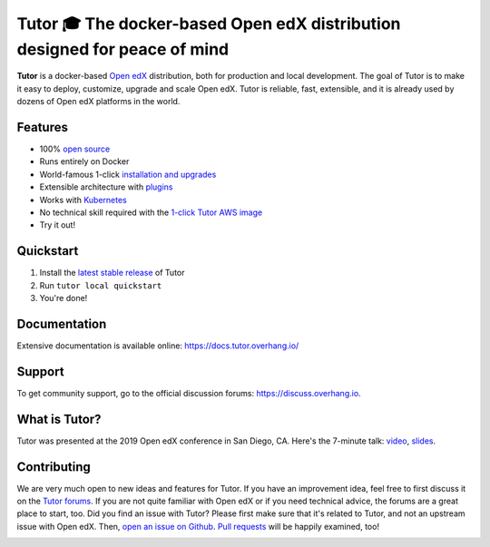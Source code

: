 .. _readme_intro_start:

Tutor 🎓 The docker-based Open edX distribution designed for peace of mind
==========================================================================

.. image:: https://img.shields.io/travis/overhangio/tutor.svg?label=Release%20build
    :alt: Release build status
    :target: https://travis-ci.org/overhangio/tutor

.. image:: https://git.overhang.io/community/tutor/badges/master/pipeline.svg
    :alt: Release build status
    :target: https://git.overhang.io/community/tutor/commits/master

.. image:: https://img.shields.io/badge/docs-current-blue.svg
    :alt: Documentation
    :target: https://docs.tutor.overhang.io

.. image:: https://img.shields.io/github/issues/overhangio/tutor.svg
    :alt: GitHub issues
    :target: https://github.com/overhangio/tutor/issues

.. image:: https://img.shields.io/github/issues-closed/overhangio/tutor.svg?colorB=brightgreen
    :alt: GitHub closed issues
    :target: https://github.com/overhangio/tutor/issues?q=is%3Aclosed

.. image:: https://img.shields.io/github/license/overhangio/tutor.svg
    :alt: AGPL License
    :target: https://www.gnu.org/licenses/agpl-3.0.en.html

**Tutor** is a docker-based `Open edX <https://openedx.org>`_ distribution, both for production and local development. The goal of Tutor is to make it easy to deploy, customize, upgrade and scale Open edX. Tutor is reliable, fast, extensible, and it is already used by dozens of Open edX platforms in the world.

Features
--------

* 100% `open source <https://github.com/overhangio/tutor>`__
* Runs entirely on Docker
* World-famous 1-click `installation and upgrades <https://docs.tutor.overhang.io/install.html>`_
* Extensible architecture with `plugins <https://docs.tutor.overhang.io/plugins.html>`_
* Works with `Kubernetes <https://docs.tutor.overhang.io/k8s.html>`_
* No technical skill required with the `1-click Tutor AWS image <https://docs.tutor.overhang.io/install.html#cloud_install>`_
* Try it out!

.. _readme_intro_end:

.. image:: ./docs/img/quickstart.gif
    :alt: Tutor local quickstart
    :target: https://terminalizer.com/view/91b0bfdd557

Quickstart
----------

1. Install the `latest stable release <https://github.com/overhangio/tutor/releases>`_ of Tutor
2. Run ``tutor local quickstart``
3. You're done!

Documentation
-------------

Extensive documentation is available online: https://docs.tutor.overhang.io/

.. _readme_support_start:

Support
-------

To get community support, go to the official discussion forums: https://discuss.overhang.io.

.. _readme_support_end:

.. _whats_tutor_start:

What is Tutor?
--------------

Tutor was presented at the 2019 Open edX conference in San Diego, CA. Here's the 7-minute talk: `video <https://www.youtube.com/watch?v=Oqc7c-3qFc4>`_, `slides <https://regisb.github.io/openedx2019/>`_.

.. _whats_tutor_end:

.. _readme_contributing_start:

Contributing
------------

We are very much open to new ideas and features for Tutor. If you have an improvement idea, feel free to first discuss it on the `Tutor forums <https://discuss.overhang.io>`_. If you are not quite familiar with Open edX or if you need technical advice, the forums are a great place to start, too. Did you find an issue with Tutor? Please first make sure that it's related to Tutor, and not an upstream issue with Open edX. Then, `open an issue on Github <https://github.com/overhangio/tutor/issues/new/choose>`_. `Pull requests <https://github.com/overhangio/tutor/pulls>`_ will be happily examined, too!

.. _readme_contributing_end:
